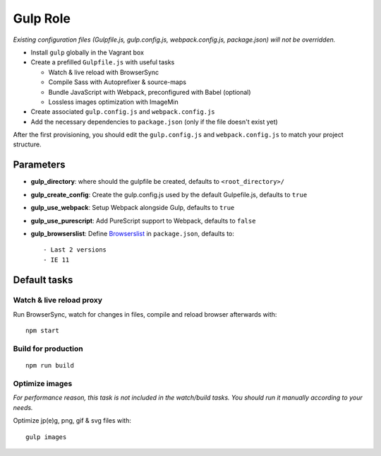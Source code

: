 *********
Gulp Role
*********

*Existing configuration files (Gulpfile.js, gulp.config.js,
webpack.config.js, package.json) will not be overridden.*

-  Install ``gulp`` globally in the Vagrant box
-  Create a prefilled ``Gulpfile.js`` with useful tasks

   -  Watch & live reload with BrowserSync
   -  Compile Sass with Autoprefixer & source-maps
   -  Bundle JavaScript with Webpack, preconfigured with Babel
      (optional)
   -  Lossless images optimization with ImageMin

-  Create associated ``gulp.config.js`` and ``webpack.config.js``
-  Add the necessary dependencies to ``package.json`` (only if the file doesn't exist yet)

After the first provisioning, you should edit the ``gulp.config.js`` and
``webpack.config.js`` to match your project structure.

Parameters
----------

-  **gulp\_directory**: where should the gulpfile be created, defaults
   to ``<root_directory>/``
-  **gulp\_create\_config**: Create the gulp.config.js used by the default Gulpefile.js, defaults to
   ``true``
-  **gulp\_use\_webpack**: Setup Webpack alongside Gulp, defaults to
   ``true``
-  **gulp\_use\_purescript**: Add PureScript support to Webpack,
   defaults to ``false``
-  **gulp\_browserslist**: Define
   `Browserslist <https://github.com/ai/browserslist>`__ in
   ``package.json``, defaults to:

   ::

       - Last 2 versions
       - IE 11

Default tasks
-------------

Watch & live reload proxy
~~~~~~~~~~~~~~~~~~~~~~~~~

Run BrowserSync, watch for changes in files, compile and reload browser
afterwards with:

::

    npm start

Build for production
~~~~~~~~~~~~~~~~~~~~

::

    npm run build

Optimize images
~~~~~~~~~~~~~~~

*For performance reason, this task is not included in the watch/build
tasks. You should run it manually according to your needs.*

Optimize jp(e)g, png, gif & svg files with:

::

    gulp images
